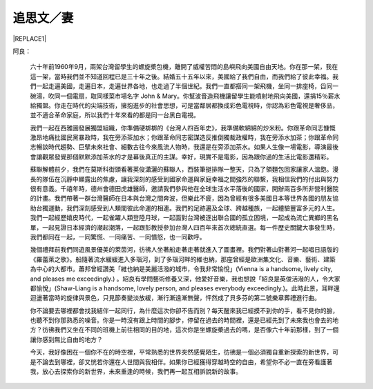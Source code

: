 
.. _h572187820253c7294643631303029:

追思文／妻
##########


|REPLACE1|

阿良：

	六十年前1960年9月，兩架台灣留學生的螺旋槳包機，離開了威權苦悶的島嶼飛向美國自由天地。你在那一架，我在這一架，當時我們並不知道回程已是三十年之後。結婚五十五年以來，美國給了我們自由，而我們給了彼此幸福。我們一起走遍美國，走遍日本，走遍世界各地，也走過了半個世紀。我們一直都搭同一架飛機，坐同一排座椅，舀同一碗湯，吹同一個電扇，取同樣菜市場名字 John & Mary。你幫波音造飛機讓留學生能噴射地飛向美國，還捐15％薪水給獨盟。你走在時代的尖端技術，擁抱進步的社會思想，可是當鄰居都換成彩色電視時，你認為彩色電視是奢侈品，並不適合革命家庭，所以我們十年來看的都是同一台黑白電視。

 

	我們一起在西雅圖發展獨盟組織，你準備硬梆梆的《台灣人四百年史》，我準備軟綿綿的炒米粉。你跟革命同志慷慨激昂地痛批國民黨暴政時，我在旁添茶加水；你跟革命同志密謀造反推倒獨裁政權時，我在旁添水加茶；你跟革命同志暢談時代趨勢、巨擘未來社會、細數古往今來風流人物時，我還是在旁添加茶水。如果人生像一場電影，導演最後會讓觀眾發覺那個默默添加茶水的才是幕後真正的主謀。幸好，現實不是電影，因為跟你過的生活比電影還精彩。

 

	蘇聯解體前夕，我們在莫斯科街頭看著英俊瀟灑的蘇聯人，西裝筆挺排隊一整天，只為了領麵包回家讓家人溫飽。漫長的隊伍在沉靜中顯露出的焦慮，讓我深刻的感受到國家命運與家庭幸福之間強烈的聯繫，我相信我們的付出與努力很有意義。千禧年時，德州會德田虎雄醫師，邀請我們參與他在全球生活水平落後的國家，開辦兩百多所非營利醫院的計畫。我們帶著一群台灣醫師在日本與台灣之間奔波，但樂此不疲，因為曾經有很多美國日本等世界各國的朋友協助台獨運動，我們深刻感受到人類間彼此命運的相連。我們的足跡遍及全球、跨越種族，一起體驗豐富多元的人生。我們一起經歷嬉皮時代，一起雀躍人類登陸月球，一起面對台灣被逐出聯合國的孤立困境，一起成為流亡異鄉的黑名單，一起見證日本經濟的潮起潮落，一起跟彭教授參加台灣人四百年來首次總統直選。每一件歷史關鍵大事發生時，我們都同在一起，一同驚慌、一同痛苦、一同憤怒，也一同歡呼。

 

	幾個禮拜前我們同遊風景優美的萊茵河，彷彿人坐著船走著走著就進入了圖畫裡。我們對著山對著河一起唱日語版的《羅蕾萊之歌》。船隨著流水緩緩進入多瑙河，到了多瑙河畔的維也納，那座曾經是歐洲集文化、音樂、藝術、建築為中心的大都市。蕭邦曾經讚美「維也納是美麗活潑的城市，令我非常愉悅」(Vienna is a handsome, lively city, and pleases me exceedingly.) 。紹良有學問藝術修養又深，他愛好音樂，我也想說「紹良是英俊活潑的人，令大家都愉悅」(Shaw-Liang is a handsome, lovely person, and pleases everybody exceedingly.)。此時此景，耳畔還迴盪著當時的旋律與景色，只見節奏變淡放緩，漸行漸遠漸無聲，怦然成了貝多芬的第二號樂章葬禮進行曲。

 

	你不論要去哪裡都會找我結伴一起同行，為什麼這次你卻不告而別？每天醒來我已經摸不到你的手，看不見你的臉，也聽不到你那熟悉的噪音。你是一時沒有跟上時間的腳步，停留在過去的時間裡，還是已經先到了未來我也會去的地方？彷彿我們又坐在不同的班機上前往相同的目的地，這次你是坐螺旋槳過去的嗎，是否像六十年前那樣，到了一個讓你感到無比自由的地方？

	今天，我好像困在一個你不在的時空裡，平常熟悉的世界突然感覺陌生，彷彿是一個必須獨自重新探索的新世界，可是不論去到哪裡，卻又恍若你還在人世間與我相伴。如果你已經獲得穿越時空的自由，希望你不必一直在旁看護著我，放心去探索你的新世界，未來重逢的時候，我們再一起互相訴說新的故事。


.. bottom of content


.. |REPLACE1| raw:: html

    <div style="text-align:right">黃美玲博士</div>